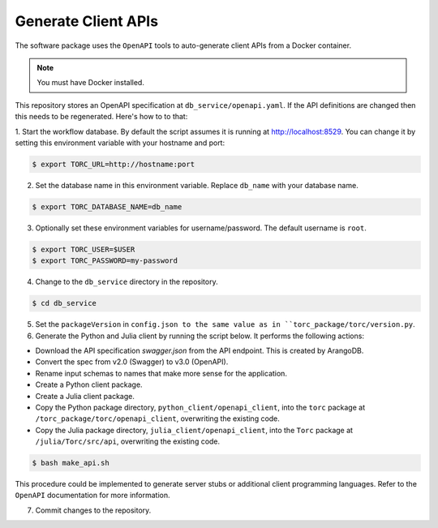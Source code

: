 .. _generate-client-apis:

********************
Generate Client APIs
********************
The software package uses the ``OpenAPI`` tools to auto-generate client APIs from a Docker
container.

.. note:: You must have Docker installed.

This repository stores an OpenAPI specification at ``db_service/openapi.yaml``.
If the API definitions are changed then this needs to be regenerated. Here's how to to that:

1. Start the workflow database. By default the script assumes it is running at
http://localhost:8529. You can change it by setting this environment variable with your hostname
and port:

.. code-block:: console

   $ export TORC_URL=http://hostname:port

2. Set the database name in this environment variable. Replace ``db_name`` with your database name.

.. code-block:: console

   $ export TORC_DATABASE_NAME=db_name

3. Optionally set these environment variables for username/password. The default username is
   ``root``.

.. code-block:: console

   $ export TORC_USER=$USER
   $ export TORC_PASSWORD=my-password

4. Change to the ``db_service`` directory in the repository.

.. code-block:: console

   $ cd db_service

5. Set the ``packageVersion`` in ``config.json to the same value as in
   ``torc_package/torc/version.py``.

6. Generate the Python and Julia client by running the script below. It performs the following
   actions:

- Download the API specification `swagger.json` from the API endpoint. This is created by ArangoDB.
- Convert the spec from v2.0 (Swagger) to v3.0 (OpenAPI).
- Rename input schemas to names that make more sense for the application.
- Create a Python client package.
- Create a Julia client package.
- Copy the Python package directory, ``python_client/openapi_client``, into the ``torc`` package at
  ``/torc_package/torc/openapi_client``, overwriting the existing code.
- Copy the Julia package directory, ``julia_client/openapi_client``, into the ``Torc`` package at
  ``/julia/Torc/src/api``, overwriting the existing code.

.. code-block:: console

   $ bash make_api.sh

This procedure could be implemented to generate server stubs or additional client programming
languages. Refer to the ``OpenAPI`` documentation for more information.

7. Commit changes to the repository.
